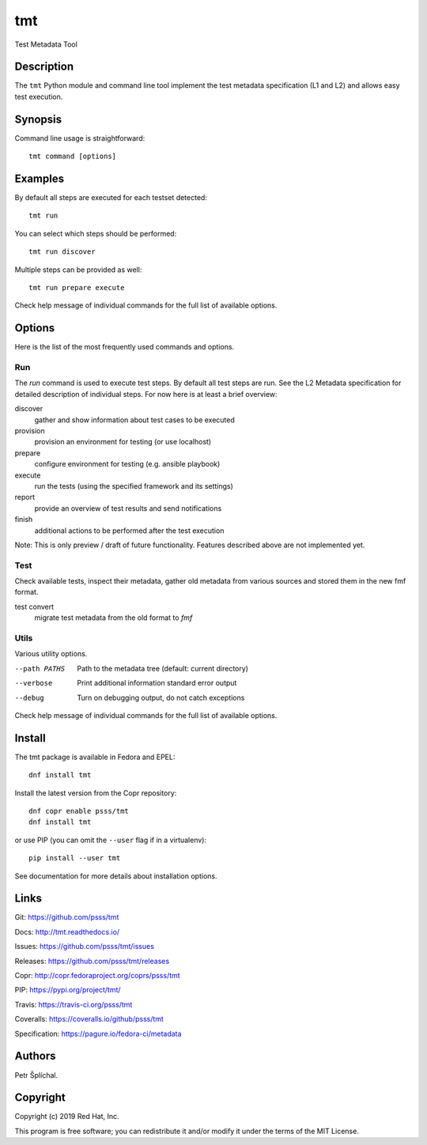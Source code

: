 
======================
    tmt
======================

Test Metadata Tool


Description
~~~~~~~~~~~~~~~~~~~~~~~~~~~~~~~~~~~~~~~~~~~~~~~~~~~~~~~~~~~~~~~~~~

The ``tmt`` Python module and command line tool implement the test
metadata specification (L1 and L2) and allows easy test execution.


Synopsis
~~~~~~~~~~~~~~~~~~~~~~~~~~~~~~~~~~~~~~~~~~~~~~~~~~~~~~~~~~~~~~~~~~

Command line usage is straightforward::

    tmt command [options]


Examples
~~~~~~~~~~~~~~~~~~~~~~~~~~~~~~~~~~~~~~~~~~~~~~~~~~~~~~~~~~~~~~~~~~

By default all steps are executed for each testset detected::

    tmt run

You can select which steps should be performed::

    tmt run discover

Multiple steps can be provided as well::

    tmt run prepare execute

Check help message of individual commands for the full list of
available options.


Options
~~~~~~~~~~~~~~~~~~~~~~~~~~~~~~~~~~~~~~~~~~~~~~~~~~~~~~~~~~~~~~~~~~

Here is the list of the most frequently used commands and options.

Run
---

The `run` command is used to execute test steps. By default all
test steps are run. See the L2 Metadata specification for detailed
description of individual steps. For now here is at least a brief
overview:

discover
    gather and show information about test cases to be executed

provision
    provision an environment for testing (or use localhost)

prepare
    configure environment for testing (e.g. ansible playbook)

execute
    run the tests (using the specified framework and its settings)

report
    provide an overview of test results and send notifications

finish
    additional actions to be performed after the test execution

Note: This is only preview / draft of future functionality.
Features described above are not implemented yet.


Test
----

Check available tests, inspect their metadata, gather old metadata
from various sources and stored them in the new fmf format.

test convert
    migrate test metadata from the old format to `fmf`


Utils
-----

Various utility options.

--path PATHS
    Path to the metadata tree (default: current directory)

--verbose
    Print additional information standard error output

--debug
    Turn on debugging output, do not catch exceptions

Check help message of individual commands for the full list of
available options.


Install
~~~~~~~~~~~~~~~~~~~~~~~~~~~~~~~~~~~~~~~~~~~~~~~~~~~~~~~~~~~~~~~~~~

The tmt package is available in Fedora and EPEL::

    dnf install tmt

Install the latest version from the Copr repository::

    dnf copr enable psss/tmt
    dnf install tmt

or use PIP (you can omit the ``--user`` flag if in a virtualenv)::

    pip install --user tmt

See documentation for more details about installation options.


Links
~~~~~~~~~~~~~~~~~~~~~~~~~~~~~~~~~~~~~~~~~~~~~~~~~~~~~~~~~~~~~~~~~~

Git:
https://github.com/psss/tmt

Docs:
http://tmt.readthedocs.io/

Issues:
https://github.com/psss/tmt/issues

Releases:
https://github.com/psss/tmt/releases

Copr:
http://copr.fedoraproject.org/coprs/psss/tmt

PIP:
https://pypi.org/project/tmt/

Travis:
https://travis-ci.org/psss/tmt

Coveralls:
https://coveralls.io/github/psss/tmt

Specification:
https://pagure.io/fedora-ci/metadata


Authors
~~~~~~~~~~~~~~~~~~~~~~~~~~~~~~~~~~~~~~~~~~~~~~~~~~~~~~~~~~~~~~~~~~

Petr Šplíchal.


Copyright
~~~~~~~~~~~~~~~~~~~~~~~~~~~~~~~~~~~~~~~~~~~~~~~~~~~~~~~~~~~~~~~~~~

Copyright (c) 2019 Red Hat, Inc.

This program is free software; you can redistribute it and/or
modify it under the terms of the MIT License.
